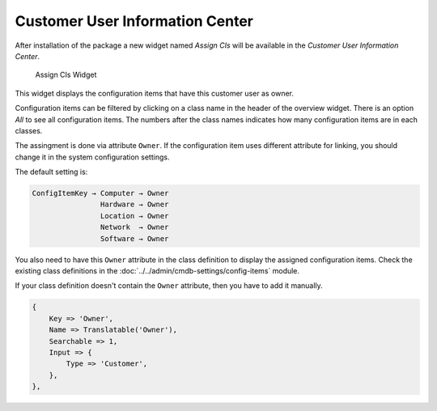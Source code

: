 Customer User Information Center
================================

After installation of the package a new widget named *Assign CIs* will be available in the *Customer User Information Center*.

.. figure:: images/customers-customer-user-information-center.png
   :alt: Assign CIs Widget

   Assign CIs Widget

This widget displays the configuration items that have this customer user as owner.

Configuration items can be filtered by clicking on a class name in the header of the overview widget. There is an option *All* to see all configuration items. The numbers after the class names indicates how many configuration items are in each classes.

The assingment is done via attribute ``Owner``. If the configuration item uses different attribute for linking, you should change it in the system configuration settings.

.. seealso::

   See ``AgentCustomerUserInformationCenter::Backend###0060-CUIC-ITSMConfigItemCustomerUser`` system configuration setting for more information.

The default setting is:

.. code-block:: none

   ConfigItemKey → Computer → Owner
                   Hardware → Owner
                   Location → Owner
                   Network  → Owner
                   Software → Owner

You also need to have this ``Owner`` attribute in the class definition to display the assigned configuration items. Check the existing class definitions in the :doc:`../../admin/cmdb-settings/config-items` module.

If your class definition doesn't contain the ``Owner`` attribute, then you have to add it manually.

.. code-block:: JavaScript

   {
       Key => 'Owner',
       Name => Translatable('Owner'),
       Searchable => 1,
       Input => {
           Type => 'Customer',
       },
   },
